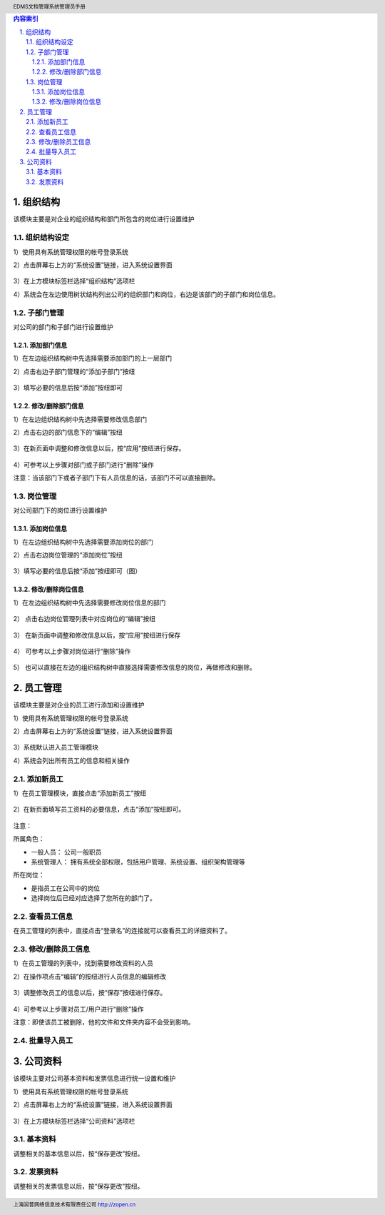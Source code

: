.. header:: EDMS文档管理系统管理员手册
.. footer:: 上海润普网络信息技术有限责任公司 http://zopen.cn

.. Contents:: 内容索引
   :backlinks: none

.. sectnum::
   :suffix: .

组织结构
===============
该模块主要是对企业的组织结构和部门所包含的岗位进行设置维护

组织结构设定
---------------
1）使用具有系统管理权限的帐号登录系统

2）点击屏幕右上方的“系统设置”链接，进入系统设置界面

  .. image:: img/file_msysset_01.jpg

3）在上方模块标签栏选择“组织结构”选项栏

4）系统会在左边使用树状结构列出公司的组织部门和岗位，右边是该部门的子部门和岗位信息。

  .. image:: img/file_mcompanyinfo_01.jpg

子部门管理
---------------
对公司的部门和子部门进行设置维护


添加部门信息
................
1）在左边组织结构树中先选择需要添加部门的上一层部门

2）点击右边子部门管理的“添加子部门”按纽

  .. image:: img/file_mcompanyinfo_02.jpg

3）填写必要的信息后按“添加”按纽即可

  .. image:: img/file_mcompanyinfo_03.jpg

修改/删除部门信息
....................
1）在左边组织结构树中先选择需要修改信息部门

2）点击右边的部门信息下的“编辑”按纽

  .. image:: img/file_mcompanyinfo_04.jpg

3）在新页面中调整和修改信息以后，按“应用”按纽进行保存。

  .. image:: img/file_mcompanyinfo_05.jpg

4）可参考以上步骤对部门或子部门进行“删除”操作

注意：当该部门下或者子部门下有人员信息的话，该部门不可以直接删除。

岗位管理
---------------
对公司部门下的岗位进行设置维护

添加岗位信息
...................
1）在左边组织结构树中先选择需要添加岗位的部门

2）点击右边岗位管理的“添加岗位”按纽

  .. image:: img/file_mcompanyinfo_06.jpg

3）填写必要的信息后按“添加”按纽即可（图）

  .. image:: img/file_mcompanyinfo_07.jpg


修改/删除岗位信息
.......................
1）在左边组织结构树中先选择需要修改岗位信息的部门

  .. image:: img/file_mcompanyinfo_08.jpg

2） 点击右边岗位管理列表中对应岗位的“编辑”按纽

  .. image:: img/file_mcompanyinfo_09.jpg

3） 在新页面中调整和修改信息以后，按“应用”按纽进行保存

  .. image:: img/file_mcompanyinfo_10.jpg

4） 可参考以上步骤对岗位进行“删除”操作

  .. image:: img/file_mcompanyinfo_11.jpg

5） 也可以直接在左边的组织结构树中直接选择需要修改信息的岗位，再做修改和删除。

员工管理
===========

该模块主要是对企业的员工进行添加和设置维护

1）使用具有系统管理权限的帐号登录系统

2）点击屏幕右上方的“系统设置”链接，进入系统设置界面

  .. image:: img/file_msysset_01.jpg

3）系统默认进入员工管理模块

4）系统会列出所有员工的信息和相关操作

  .. image:: img/file_mstuff_01.jpg

添加新员工
----------------

1）在员工管理模块，直接点击“添加新员工”按纽

  .. image:: img/file_mstuff_02.jpg

2）在新页面填写员工资料的必要信息，点击“添加”按纽即可。

  .. image:: img/file_mstuff_03.jpg

注意：

所属角色：

• 一般人员： 公司一般职员 

• 系统管理人： 拥有系统全部权限，包括用户管理、系统设置、组织架构管理等 

所在岗位：

• 是指员工在公司中的岗位 

• 选择岗位后已经对应选择了您所在的部门了。
    
查看员工信息
----------------

在员工管理的列表中，直接点击“登录名”的连接就可以查看员工的详细资料了。

  .. image:: img/file_mstuff_04.jpg

修改/删除员工信息
----------------------------

1）在员工管理的列表中，找到需要修改资料的人员

2）在操作项点击“编辑”的按纽进行人员信息的编辑修改

  .. image:: img/file_mstuff_05.jpg

3）调整修改员工的信息以后，按“保存”按纽进行保存。

  .. image:: img/file_mstuff_06.jpg

4）可参考以上步骤对员工/用户进行“删除”操作

注意：即使该员工被删除，他的文件和文件夹内容不会受到影响。

批量导入员工
-------------------------

公司资料
==============

该模块主要对公司基本资料和发票信息进行统一设置和维护

1）使用具有系统管理权限的帐号登录系统

2）点击屏幕右上方的“系统设置”链接，进入系统设置界面

  .. image:: img/file_msysset_01.jpg

3）在上方模块标签栏选择“公司资料”选项栏

  .. image:: img/file_companyinfo_01.jpg

基本资料
-----------------------

调整相关的基本信息以后，按“保存更改”按纽。

  .. image:: img/file_companyinfo_02.jpg

发票资料
-------------------

调整相关的发票信息以后，按“保存更改”按纽。

  .. image:: img/file_companyinfo_03.jpg

